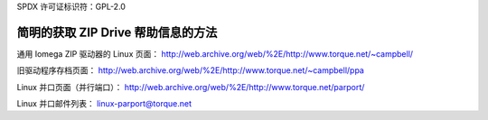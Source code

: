 SPDX 许可证标识符：GPL-2.0

======================================
简明的获取 ZIP Drive 帮助信息的方法
======================================

通用 Iomega ZIP 驱动器的 Linux 页面：
http://web.archive.org/web/%2E/http://www.torque.net/~campbell/

旧驱动程序存档页面：
http://web.archive.org/web/%2E/http://www.torque.net/~campbell/ppa

Linux 并口页面（并行端口）：
http://web.archive.org/web/%2E/http://www.torque.net/parport/

Linux 并口邮件列表：
linux-parport@torque.net
